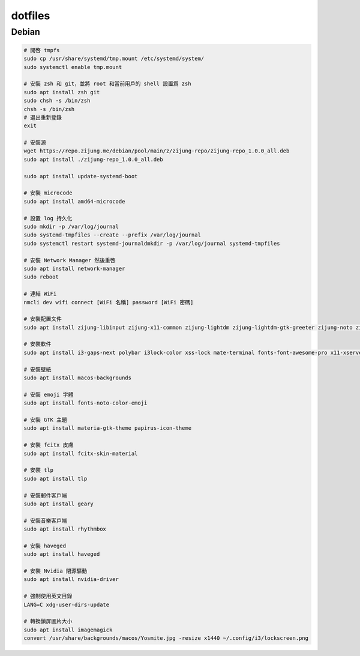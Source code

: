 ########
dotfiles
########

******
Debian
******
.. code-block:: shell

    # 開啓 tmpfs
    sudo cp /usr/share/systemd/tmp.mount /etc/systemd/system/
    sudo systemctl enable tmp.mount

    # 安裝 zsh 和 git，並將 root 和當前用戶的 shell 設置爲 zsh
    sudo apt install zsh git
    sudo chsh -s /bin/zsh
    chsh -s /bin/zsh
    # 退出重新登錄
    exit

    # 安裝源
    wget https://repo.zijung.me/debian/pool/main/z/zijung-repo/zijung-repo_1.0.0_all.deb
    sudo apt install ./zijung-repo_1.0.0_all.deb

    sudo apt install update-systemd-boot

    # 安裝 microcode
    sudo apt install amd64-microcode

    # 設置 log 持久化
    sudo mkdir -p /var/log/journal
    sudo systemd-tmpfiles --create --prefix /var/log/journal
    sudo systemctl restart systemd-journaldmkdir -p /var/log/journal systemd-tmpfiles

    # 安裝 Network Manager 然後重啓
    sudo apt install network-manager
    sudo reboot

    # 連結 WiFi
    nmcli dev wifi connect [WiFi 名稱] password [WiFi 密碼]

    # 安裝配置文件
    sudo apt install zijung-libinput zijung-x11-common zijung-lightdm zijung-lightdm-gtk-greeter zijung-noto zijung-google-chrome

    # 安裝軟件
    sudo apt install i3-gaps-next polybar i3lock-color xss-lock mate-terminal fonts-font-awesome-pro x11-xserver-utils psmisc pulseaudio rofi feh compton dunst fcitx-rime scrot

    # 安裝壁紙
    sudo apt install macos-backgrounds

    # 安裝 emoji 字體
    sudo apt install fonts-noto-color-emoji

    # 安裝 GTK 主題
    sudo apt install materia-gtk-theme papirus-icon-theme

    # 安裝 fcitx 皮膚
    sudo apt install fcitx-skin-material

    # 安裝 tlp
    sudo apt install tlp

    # 安裝郵件客戶端
    sudo apt install geary

    # 安裝音樂客戶端
    sudo apt install rhythmbox

    # 安裝 haveged
    sudo apt install haveged

    # 安裝 Nvidia 閉源驅動
    sudo apt install nvidia-driver

    # 強制使用英文目錄
    LANG=C xdg-user-dirs-update

    # 轉換鎖屏圖片大小
    sudo apt install imagemagick
    convert /usr/share/backgrounds/macos/Yosmite.jpg -resize x1440 ~/.config/i3/lockscreen.png
